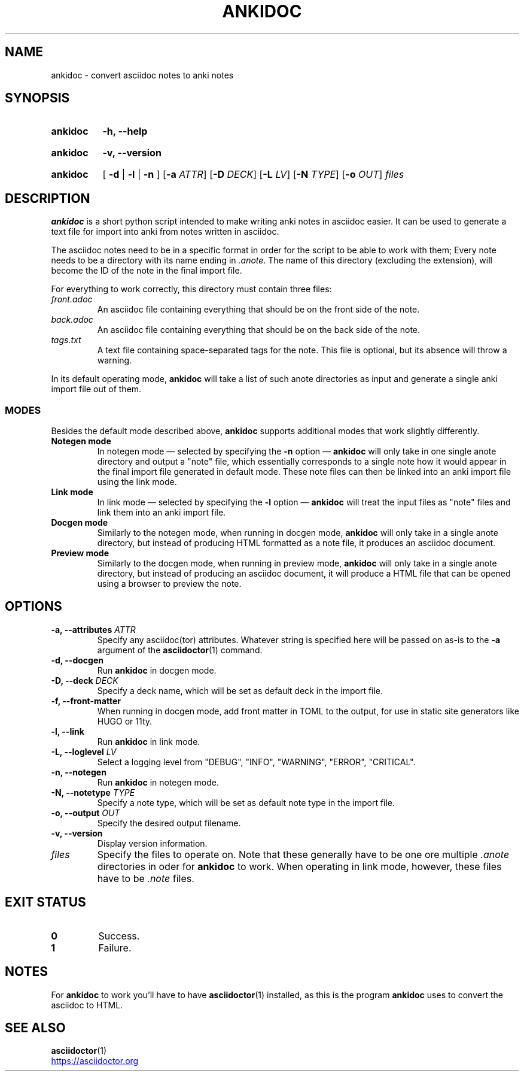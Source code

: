 .TH ANKIDOC 1 2025-02-21 "ankidoc v0.3.0-rc3"
.
.SH NAME

ankidoc \- convert asciidoc notes to anki notes
.
.SH SYNOPSIS
.
.SY ankidoc
.B \-h, \-\-help
.YS
.
.SY ankidoc
.B \-v, \-\-version
.YS
.
.SY ankidoc
.RB "[ " \-d " | " \-l " | " \-n " ]"
.RB [ \-a
.IR ATTR ]
.RB [ \-D
.IR DECK ]
.RB [ \-L
.IR LV ]
.RB [ \-N
.IR TYPE ]
.RB [ \-o
.IR OUT ]
.I files
.
.SH DESCRIPTION
.
\fBankidoc\fP is a short python script intended to make writing anki notes in
asciidoc easier. It can be used to generate a text file for import into anki
from notes written in asciidoc.
.
.P
The asciidoc notes need to be in a specific format in order for the script to
be able to work with them; Every note needs to be a directory with its name
ending in \fI.anote\fP. The name of this directory (excluding the extension),
will become the ID of the note in the final import file.
.
.P
For everything to work correctly, this directory must contain three files:
.
.TP
.I front.adoc
An asciidoc file containing everything that should be on the front side of the
note.
.
.TP
.I back.adoc
An asciidoc file containing everything that should be on the back side of the
note.
.
.TP
.I tags.txt
A text file containing space-separated tags for the note. This file is
optional, but its absence will throw a warning.
.
.P
In its default operating mode, \fBankidoc\fP will take a list of such anote
directories as input and generate a single anki import file out of them.
.
.SS MODES
.
Besides the default mode described above, \fBankidoc\fP supports additional
modes that work slightly differently.
.
.TP
.B Notegen mode
In notegen mode \(em selected by specifying the \fB-n\fP option \(em
\fBankidoc\fP will only take in one single anote directory and output a
\(dqnote\(dq file, which essentially corresponds to a single note how it would
appear in the final import file generated in default mode. These note files can
then be linked into an anki import file using the link mode.
.
.TP
.B Link mode
In link mode \(em selected by specifying the \fB-l\fP option \(em \fBankidoc\fP
will treat the input files as \(dqnote\(dq files and link them into an anki
import file.
.
.TP
.B Docgen mode
Similarly to the notegen mode, when running in docgen mode, \fBankidoc\fP will
only take in a single anote directory, but instead of producing HTML formatted
as a note file, it produces an asciidoc document.
.
.TP
.B Preview mode
Similarly to the docgen mode, when running in preview mode, \fBankidoc\fP will
only take in a single anote directory, but instead of producing an asciidoc
document, it will produce a HTML file that can be opened using a browser to
preview the note.
.
.SH OPTIONS
.
.TP
.BI "\-a, \-\-attributes " ATTR
Specify any asciidoc(tor) attributes. Whatever string is specified here will be
passed on as\-is to the \fB-a\fP argument of the 
.BR asciidoctor (1)
command.
.
.TP
.B \-d, \-\-docgen
Run \fBankidoc\fP in docgen mode.
.
.TP
.BI "\-D, \-\-deck " DECK
Specify a deck name, which will be set as default deck in the import file.
.
.TP
.B \-f, \-\-front\-matter
When running in docgen mode, add front matter in TOML to the output, for use in
static site generators like HUGO or 11ty.
.
.TP
.B \-l, \-\-link
Run \fBankidoc\fP in link mode.
.
.TP
.BI "\-L, \-\-loglevel " LV
Select a logging level from \(dqDEBUG\(dq, \(dqINFO\(dq, \(dqWARNING\(dq,
\(dqERROR\(dq, \(dqCRITICAL\(dq.
.
.TP
.B \-n, \-\-notegen
Run \fBankidoc\fP in notegen mode.
.
.TP
.BI "\-N, \-\-notetype " TYPE
Specify a note type, which will be set as default note type in the import file.
.
.TP
.BI "\-o, \-\-output " OUT
Specify the desired output filename.
.
.TP
.B \-v, \-\-version
Display version information.
.
.TP
.I files
Specify the files to operate on. Note that these generally have to be one ore
multiple \fI.anote\fP directories in oder for \fBankidoc\fP to work. When
operating in link mode, however, these files have to be \fI.note\fP files.
.
.SH EXIT STATUS
.
.TP
.B 0
Success.
.
.TP
.B 1
Failure.
.
.SH NOTES
For \fBankidoc\fP to work you'll have to have
.BR asciidoctor (1)
installed, as this is the program \fBankidoc\fP uses to convert the asciidoc to
HTML.
.
.SH SEE ALSO
.
.nh
.BR asciidoctor (1)
.
.P
.UR https://asciidoctor.org
.UE
